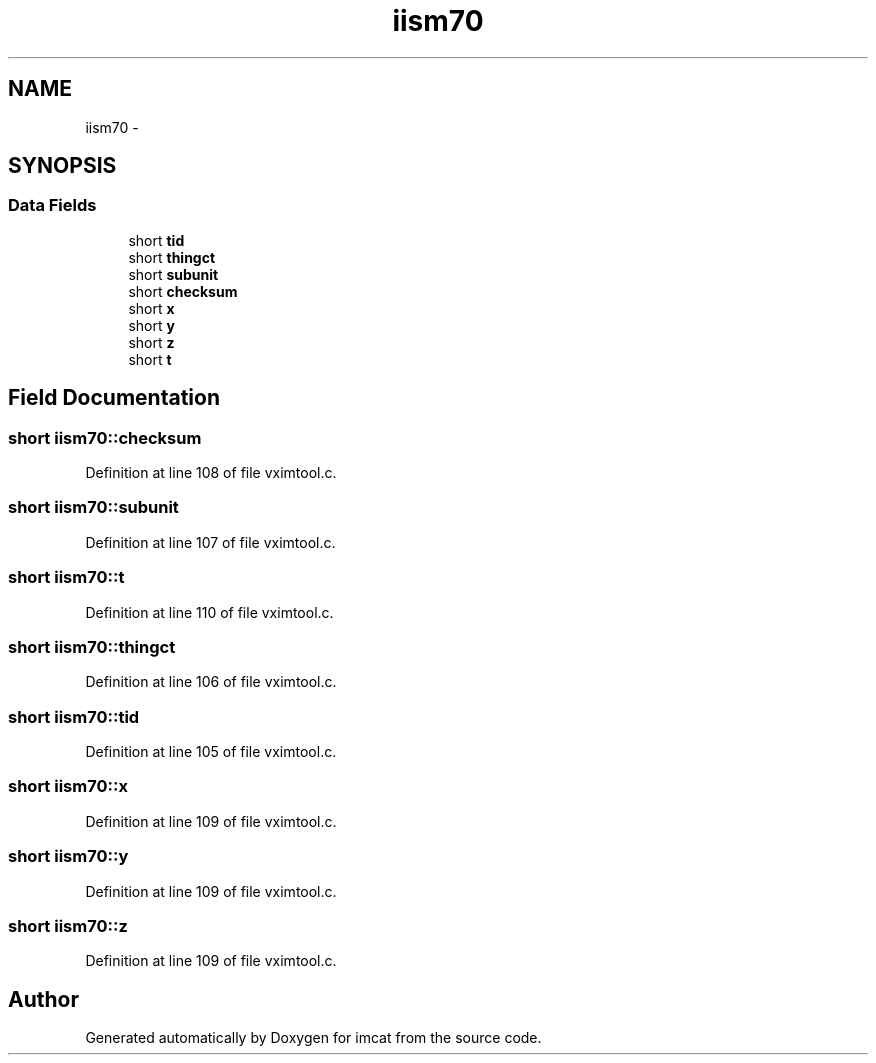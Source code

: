 .TH "iism70" 3 "23 Dec 2003" "imcat" \" -*- nroff -*-
.ad l
.nh
.SH NAME
iism70 \- 
.SH SYNOPSIS
.br
.PP
.SS "Data Fields"

.in +1c
.ti -1c
.RI "short \fBtid\fP"
.br
.ti -1c
.RI "short \fBthingct\fP"
.br
.ti -1c
.RI "short \fBsubunit\fP"
.br
.ti -1c
.RI "short \fBchecksum\fP"
.br
.ti -1c
.RI "short \fBx\fP"
.br
.ti -1c
.RI "short \fBy\fP"
.br
.ti -1c
.RI "short \fBz\fP"
.br
.ti -1c
.RI "short \fBt\fP"
.br
.in -1c
.SH "Field Documentation"
.PP 
.SS "short \fBiism70::checksum\fP"
.PP
Definition at line 108 of file vximtool.c.
.SS "short \fBiism70::subunit\fP"
.PP
Definition at line 107 of file vximtool.c.
.SS "short \fBiism70::t\fP"
.PP
Definition at line 110 of file vximtool.c.
.SS "short \fBiism70::thingct\fP"
.PP
Definition at line 106 of file vximtool.c.
.SS "short \fBiism70::tid\fP"
.PP
Definition at line 105 of file vximtool.c.
.SS "short \fBiism70::x\fP"
.PP
Definition at line 109 of file vximtool.c.
.SS "short \fBiism70::y\fP"
.PP
Definition at line 109 of file vximtool.c.
.SS "short \fBiism70::z\fP"
.PP
Definition at line 109 of file vximtool.c.

.SH "Author"
.PP 
Generated automatically by Doxygen for imcat from the source code.
